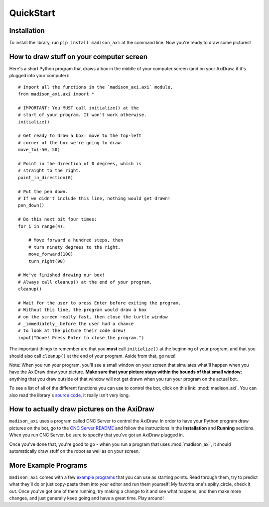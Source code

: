 QuickStart
==========

Installation
------------

To install the library, run ``pip install madison_axi`` at the command line. Now you're ready to draw some pictures!

How to draw stuff on your computer screen
-----------------------------------------

Here's a short Python program that draws a box in the middle of your computer screen (and on your AxiDraw, if it's plugged into your computer)::

    # Import all the functions in the `madison_axi.axi` module.
    from madison_axi.axi import *

    # IMPORTANT: You MUST call initialize() at the
    # start of your program. It won't work otherwise.
    initialize()

    # Get ready to draw a box: move to the top-left
    # corner of the box we're going to draw.
    move_to(-50, 50)

    # Point in the direction of 0 degrees, which is
    # straight to the right.
    point_in_direction(0)

    # Put the pen down.
    # If we didn't include this line, nothing would get drawn!
    pen_down()

    # Do this next bit four times:
    for i in range(4):

        # Move forward a hundred steps, then
        # turn ninety degrees to the right.
        move_forward(100)
        turn_right(90)

    # We've finished drawing our box!
    # Always call cleanup() at the end of your program.
    cleanup()

    # Wait for the user to press Enter before exiting the program.
    # Without this line, the program would draw a box
    # on the screen really fast, then close the turtle window
    # _immediately_ before the user had a chance
    # to look at the picture their code drew!
    input("Done! Press Enter to close the program.")

The important things to remember are that you **must** call ``initialize()`` at
the beginning of your program, and that you should also call ``cleanup()`` at
the end of your program. Aside from that, go nuts!

Note: When you run your program, you'll see a small window on your screen that
simulates what'll happen when you have the AxiDraw draw your picture.
**Make sure that your picture stays within the bounds of that small window**;
anything that you draw outside of that window will not get drawn when you
run your program on the actual bot.

To see a list of all of the different functions you can use to control the bot,
click on this link: :mod:`madison_axi`. You can also read the library's
`source code <https://github.com/jrheard/madison_axi/blob/master/madison_axi/axi.py>`_,
it really isn't very long.

How to actually draw pictures on the AxiDraw
---------------------------------------------------

``madison_axi`` uses a program called CNC Server to control the AxiDraw.
In order to have your Python program draw pictures on the bot, go to the
`CNC Server README <https://github.com/techninja/cncserver/blob/master/README.md>`_ and follow
the instructions in the **Installation** and **Running** sections. When you run CNC Server,
be sure to specify that you've got an AxiDraw plugged in.

Once you've done that, you're good to go - when you run a program that uses :mod:`madison_axi`,
it should automatically draw stuff on the robot as well as on your screen.

More Example Programs
---------------------

``madison_axi`` comes with a few `example programs <https://github.com/jrheard/madison_axi/tree/master/madison_axi/examples>`_
that you can use as starting points. Read through them, try to predict what they'll do or just copy-paste them
into your editor and run them yourself! My favorite one's spiky_circle, check it out. Once you've got
one of them running, try making a change to it and see what happens,
and then make more changes, and just generally keep going and have a great time. Play around!
